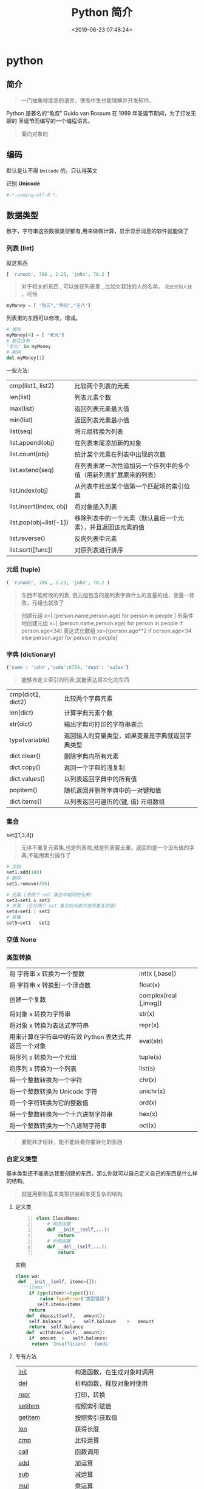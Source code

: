#+TITLE: Python 简介
#+DESCRIPTION: Python 语言学习笔记
#+CATEGORIES: 语言用法
#+TAGS: Python
#+DATE: <2019-06-23 07:48:24>

* python
** 简介 
   #+begin_quote
   一门抽象程度高的语言，使高中生也能理解并开发软件。
   #+end_quote
  
   Python 是著名的“龟叔” Guido van Rossum 在 1989 年圣诞节期间，为了打发无聊的
   圣诞节而编写的一个编程语言。

   #+HTML: <!-- more -->
   #+begin_quote
   面向对象的
   #+end_quote
   
** 编码
   默认是认不得 ~Unicode~ 的，只认得英文
   
   识别 *Unicode* 
   #+begin_src python
     #-*-coding:utf-8-*-
   #+end_src

** 数据类型
   数字，字符串这些数据类型都有,用来做做计算，显示显示消息的软件就能做了
*** 列表 (list)
    就这东西
    #+begin_src python
      [ 'runoob', 786 , 2.23, 'john', 70.2 ]
    #+end_src
 
    #+begin_quote
    对于相关的东西 ,  可以放在列表里 , 比如欠我钱的人的名单。 ~我还欠别人钱~ ，可怜
    #+end_quote
    #+begin_src python
      myMoney = [ "张三","李四","王八"]
    #+end_src
 
    列表里的东西可以修改，增减。 
    #+begin_src python
      # 增加
      myMoney[4] = [ "老九"]
      # 是否含有 
      "老九" in myMoney
      # 删除
      del myMoney[1]
    #+end_src
 
    一些方法: 
    | cmp(list1, list2)       | 比较两个列表的元素                                                 |
    | len(list)               | 列表元素个数                                                       |
    | max(list)               | 返回列表元素最大值                                                 |
    | min(list)               | 返回列表元素最小值                                                 |
    | list(seq)               | 将元组转换为列表                                                   |
    | list.append(obj)        | 在列表末尾添加新的对象                                             |
    | list.count(obj)         | 统计某个元素在列表中出现的次数                                     |
    | list.extend(seq)        | 在列表末尾一次性追加另一个序列中的多个值（用新列表扩展原来的列表） |
    | list.index(obj)         | 从列表中找出某个值第一个匹配项的索引位置                           |
    | list.insert(index, obj) | 将对象插入列表                                                     |
    | list.pop(obj=list[-1])  | 移除列表中的一个元素（默认最后一个元素），并且返回该元素的值       |
    | list.reverse()          | 反向列表中元素                                                     |
    | list.sort([func])       | 对原列表进行排序                                                   |

*** 元组 (tuple)  
    #+begin_src python
      ( 'runoob', 786 , 2.23, 'john', 70.2 )
    #+end_src
    
    #+begin_quote
    东西不能修改的列表, 但元组包含的是列表字典什么的变量的话，变量一修改，元组也就改了
    #+end_quote
    
    #+begin_quote
    创建元组 x=[ (person.name,person.age) for person in people ]
    有条件地创建元组    x=[ (person.name,person.age) for person in people if person.age<34]
    表达式化数组 xx=[(person.age**2 if person.age<34 else person.age) for person in people]
    #+end_quote
 
*** 字典 (dictionary) 
    #+begin_src python
      {'name': 'john','code':6734, 'dept': 'sales'}
    #+end_src
    #+begin_quote
    能够自定义索引的列表,就能表达层次化的东西 
    #+end_quote
    
    | cmp(dict1, dict2) | 比较两个字典元素                                 |
    | len(dict)         | 计算字典元素个数                                 |
    | str(dict)         | 输出字典可打印的字符串表示                       |
    | type(variable)    | 返回输入的变量类型，如果变量是字典就返回字典类型 |
    | dict.clear()      | 删除字典内所有元素                               |
    | dict.copy()       | 返回一个字典的浅复制                             |
    | dict.values()     | 以列表返回字典中的所有值                         |
    | popitem()         | 随机返回并删除字典中的一对键和值                 |
    | dict.items()      | 以列表返回可遍历的(键, 值) 元组数组              |
   
*** 集合 
    set([1,3,4])
    #+begin_quote
    无序不重复元素集,也是列表啦,就是列表要去重。返回的是一个没有值的字典,不能用索引操作了  
    #+end_quote
   
    #+begin_src python
      # 添加
      set1.add(100)
      # 删除
      set1.remove(456)

      # 交集 (求两个 set 集合中相同的元素)
      set3=set1 & set2
      # 并集 （合并两个 set 集合的元素并去除重复的值）
      set4=set1 | set2
      # 差集
      set5=set1 - set2
    #+end_src
*** 空值 None
*** 类型转换
    
    | 将 字符串 x 转换为一个整数                            | int(x [,base])         |
    | 将 字符串 x 转换到一个浮点数                          | float(x)               |
    | 创建一个复数                                          | complex(real [,imag])  |
    | 将对象 x 转换为字符串                                 | str(x)                 |
    | 将对象 x 转换为表达式字符串                           | repr(x)                |
    | 用来计算在字符串中的有效 Python 表达式,并返回一个对象 | eval(str)              |
    | 将序列 s 转换为一个元组                               | tuple(s)               |
    | 将序列 s 转换为一个列表                               | list(s)                |
    | 将一个整数转换为一个字符                              | chr(x)                 |
    | 将一个整数转换为 Unicode 字符                         | unichr(x)              |
    | 将一个字符转换为它的整数值                            | ord(x)                 |
    | 将一个整数转换为一个十六进制字符串                    | hex(x)                 |
    | 将一个整数转换为一个八进制字符串                      | oct(x)                 |
    #+begin_quote
    要能转才给转，能不能转看你要转化的东西 
    #+end_quote
*** 自定义类型  
    基本类型还不能表达我要创建的东西，那么你就可以自己定义自己的东西是什么样的结构。
    #+begin_quote
    就是用那些基本类型拼装起来更复杂的结构
    #+end_quote

**** 定义类 
     #+begin_src python -n
       class ClassName:
           # 构造函数
           def __init__(self,...):
               return
           # 析构函数
           def __del__(self,...):
               return 
     #+end_src
     
    实例 
     #+BEGIN_SRC python
       class wa:
        def __init__(self, items={}):
         '''items'''
            if type(item)!=type({}):
                raise TypeError("类型错误")
               self.items=items
            return
           def	deposit(self,	amount):
            self.balance	=	self.balance	+	amount
            return	self.balance
           def	withdraw(self,	amount):
            if	amount	>	self.balance:
             return	'Insufficient	funds'
     #+END_SRC
**** 专有方法
     | __init__                      | 构造函数，在生成对象时调用                                                                                       |
     | __del__                       | 析构函数，释放对象时使用                                                                                         |
     | __repr__                      | 打印，转换                                                                                                       |
     | __setitem__                   | 按照索引赋值                                                                                                     |
     | __getitem__                   | 按照索引获取值                                                                                                   |
     | __len__                       | 获得长度                                                                                                         |
     | __cmp__                       | 比较运算                                                                                                         |
     | __call__                      | 函数调用                                                                                                         |
     | __add__                       | 加运算                                                                                                           |
     | __sub__                       | 减运算                                                                                                           |
     | __mul__                       | 乘运算                                                                                                           |
     | __div__                       | 除运算                                                                                                           |
     | __mod__                       | 求余运算                                                                                                         |
     | __pow__                       | 乘方                                                                                                             |
     | type(obj)                     | 来获取对象的相应类型；                                                                                           |
     | isinstance(obj, type)         | 判断对象是否为指定的 type 类型的实例；                                                                           |
     | hasattr(obj, attr)            | 判断对象是否具有指定属性/方法；                                                                                  |
     | getattr(obj, attr[, default]) | 获取属性/方法的值, 要是没有对应的属性则返回 default 值（前提是设置了 default），否则会抛出 AttributeError 异常； |
     | setattr(obj, attr, value)     | 设定该属性/方法的值，类似于 obj.attr=value；                                                                     |
     | dir(obj)                      | 可以获取相应对象的所有属性和方法名的列表：不带参数，显示环境下的变量，引入的模块数组                             |
    
**** 类的继承
***** 继承已经定义的类
      #+begin_src python
        class ClassName(BaseClassName):
      #+end_src

      在定义类的时候，可以在括号里写继承的类，一开始也提到过，如果不用继承类的时
      候，也要写继承 object 类，因为在 Python 中 object 类是一切类的父类。

      当然上面的是单继承，Python 也是支持多继承的，具体的语法如下：

      #+begin_src python
      class ClassName(Base1,Base2,Base3):
      #+end_src
*****  调用父类的方法
      一个类继承了父类后，可以直接调用父类的方法的，比如下面的例子，`UserInfo2`
      继承自父类 `UserInfo` ，可以直接调用父类的 `get_account` 方法。
      #+begin_src python
      #!/usr/bin/env python
      # -*- coding: UTF-8 -*-

      class UserInfo(object):
      lv = 5

      def __init__(self, name, age, account):
      self.name = name
      self._age = age
      self.__account = account

      def get_account(self):
      return self.__account


      class UserInfo2(UserInfo):
      pass


      if __name__ == '__main__':
      userInfo2 = UserInfo2('两点水', 23, 347073565);
      print(userInfo2.get_account())
      #+end_src
***** 父类方法的重写 
      当然，也可以重写父类的方法。
     #+begin_src python
     #!/usr/bin/env python3
      # -*- coding: UTF-8 -*-

      class UserInfo(object):
      lv = 5

      def __init__(self, name, age, account):
      self.name = name
      self._age = age
      self.__account = account

      def get_account(self):
      return self.__account

      @classmethod
      def get_name(cls):
      return cls.lv

      @property
      def get_age(self):
      return self._age


      class UserInfo2(UserInfo):
      def __init__(self, name, age, account, sex):
      super(UserInfo2, self).__init__(name, age, account)
      self.sex = sex;


      if __name__ == '__main__':
      userInfo2 = UserInfo2('两点水', 23, 347073565, '男');
      # 打印所有属性
      print(dir(userInfo2))
      # 打印构造函数中的属性
      print(userInfo2.__dict__)
      print(UserInfo2.get_name())
     #+end_src
***** 子类的类型判断 

      可以使用 `isinstance()` 函数,

      一个例子就能看懂 `isinstance()` 函数的用法了。

**** 类属性与方法
     #+begin_verse
     类的私有属性
      __private_attrs：两个下划线开头，声明该属性为私有，不能在类地外部被使用或直接访问。在类内部的方法中使用时 self.__private_attrs 类的方法
     #+end_verse
      
     #+begin_verse
     类的私有方法
      __private_method：两个下划线开头，声明该方法为私有方法，不能在类地外部调用。在类的内部调用 self.__private_methods 
     #+end_verse
      
**** 类的多态
     多态的概念其实不难理解，它是指对不同类型的变量进行相同的操作，它会根据对象
     （或类）类型的不同而表现出不同的行为。

     事实上，我们经常用到多态的性质，比如：
     #+begin_src python
     >>> 1 + 2
     3
     >>> 'a' + 'b'
     'ab'
     #+end_src

     可以看到，我们对两个整数进行 + 操作，会返回它们的和，对两个字符进行相同的 +
     操作，会返回拼接后的字符串。也就是说，不同类型的对象对同一消息会作出不同的
     响应。

** 自定义操作 
*** 定义函数
    #+BEGIN_SRC python
      def functionname( parameters ):
          "函数_文档字符串"
          function_suite
          return [expression]
    #+END_SRC
*** 返回多个值 return b , a
    其实返回了一个元组
*** 不定长参数
    你指望多
    #+begin_src python
      def print_user_info( name ,  age  , sex = '男' , * hobby):
          # 打印用户信息
          print('爱好：{}'.format(hobby))
          return;

      # 调用 print_user_info 函数
      print_user_info( '两点水' ,18 , '女', '打篮球','打羽毛球','跑步')
    #+end_src
*** 关键字参数 
    不用关心参数列表定义时的顺序
    #+begin_src python
      def print_user_info( name ,  age  , sex = '男' ):
          # 打印用户信息
          print('性别：{}'.format(sex))
          return;

      # 调用 print_user_info 函数
      print_user_info( name = '两点水' ,age = 18 , sex = '女')
    #+end_src

*** 匿名函数 lambda 
    这种函数不用给名字，就用一次，因为下次不用了
    
    #+begin_src python
      lambda [arg1 [,arg2,.....argn]]:expression
    #+end_src
     
    #+begin_src python
      # -*- coding: UTF-8 -*-

      sum = lambda num1 , num2 : num1 + num2;
      print( sum( 1 , 2 ) )
    #+end_src
*** 入口函数
   相当于其他语言中的 ~main~ 函数，这不是一个函数，暂且这么叫吧，这表达式一定成立
      #+begin_src python
      if __name__ == '__main__':
      #+end_src
      
** 控制流程(决定了操作的走向)
   #+begin_verse
    判断条件的 if else
    多次操作的 for while
   #+end_verse
** 模块
   #+begin_verse
   数据类型扩展了好多，天南海北的，有操作硬件的，有控制界面的，有控制数字处理的，有控制音乐什么的，好多呢
   怎么处理，就想文件夹一样，给分个级，再加一层，就想到了用模块的方法。
   #+end_verse
   
*** 定义模块   
   一个 ~python~ 代码文件就是模块了，用文件名表示模块名 (后缀不需要的啊) 
   
   这个文件名叫 ~pymodule.py~ ,模块名就叫 ~pymodule~
   #+begin_src python -n
     # 这个是一个杂乱的模块
     class animal:
         def show():
             print("i am animal")

     name="aming"
     __myname__="aming"
     _myname="aming"

     def wel():
         print("i am wel function")
   #+end_src
*** 使用模块 
    使用模块中的一个东西 ,使用全部用通配符 ~*~
    #+begin_src python
      from person_start import Person
    #+end_src

    使用模块中的所有东西
    #+begin_src python
    import module1[, module2[,... moduleN]
    #+end_src
    
   用法 
   #+begin_src python
     #!/usr/bin/env python3
     # -*- coding: utf-8 -*-

     from pymodule import name
     print(name)

     import pymodule
     print(pymodule.__myname__)
   #+end_src
   
   #+begin_quote
   区别在使用时名字的约束
   #+end_quote
*** 模块属性
    __name__ 
*** 作用域
    正常的函数和变量名是公开的（public），可以被直接引用，比如：abc，ni12，PI 等
    `__xxx__`这样的变量是特殊变量，可以被直接引用，但是有特殊用途
    `_xxx` 和 `__xxx` 这样的函数或变量就是非公开的（private），不应该被直接引用
    这是约定吧 !
** 包
   光模块不够啊，一个文件放不了什么东西啊，可以用包，包里有很多模块，这样的层次，
   包是一个目录
   
  包的使用
  #+begin_src python
    import 目录名.模块名
  #+end_src
  模块名前加一个目录名和一个 点就可以了 
** 测试
   有时，有些操作我们会筛选掉，这时用报错的方法挺好的。用来测试
   #+begin_src python
     try:
      "nihao".index('bao')
     except Exception:
      print "some error"
   #+end_src

*** 触发异常
    : raise [Exception [, args [, traceback]]]
** 帮助
   help()  函数或类文档字串说明
   dir() 函数或类的属性
